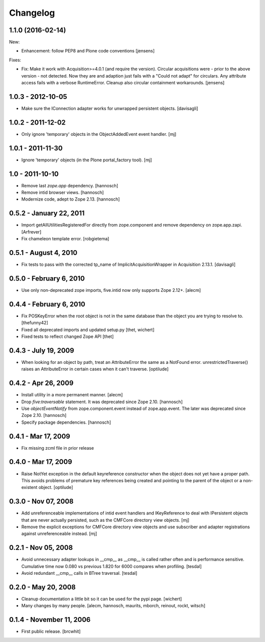 Changelog
=========

1.1.0 (2016-02-14)
------------------

New:

- Enhancement: follow PEP8 and Plone code conventions
  [jensens]

Fixes:

- Fix: Make it work with Acquisition>=4.0.1 (and require the version).
  Circular acquisitions were - prior to the above version - not
  detected.  Now they are and adaption just fails with a "Could not
  adapt" for circulars.  Any attribute access fails with a verbose
  RuntimeError.  Cleanup also circular containment workarounds.
  [jensens]

1.0.3 - 2012-10-05
------------------

- Make sure the IConnection adapter works for unwrapped persistent
  objects.
  [davisagli]

1.0.2 - 2011-12-02
------------------

- Only ignore 'temporary' objects in the ObjectAddedEvent event handler.
  [mj]

1.0.1 - 2011-11-30
------------------

- Ignore 'temporary' objects (in the Plone portal_factory tool).
  [mj]

1.0 - 2011-10-10
----------------

- Remove last `zope.app` dependency.
  [hannosch]

- Remove intid browser views.
  [hannosch]

- Modernize code, adept to Zope 2.13.
  [hannosch]

0.5.2 - January 22, 2011
------------------------

- Import getAllUtilitiesRegisteredFor directly from zope.component and
  remove dependency on zope.app.zapi.
  [Arfrever]

- Fix chameleon template error.
  [robgietema]

0.5.1 - August 4, 2010
----------------------

- Fix tests to pass with the corrected tp_name of ImplicitAcquisitionWrapper
  in Acquisition 2.13.1.
  [davisagli]

0.5.0 - February 6, 2010
------------------------

- Use only non-deprecated zope imports, five.intid now only supports
  Zope 2.12+.
  [alecm]

0.4.4 - February 6, 2010
------------------------

- Fix POSKeyError when the root object is not in the same database
  than the object you are trying to resolve to.
  [thefunny42]

- Fixed all deprecated imports and updated setup.py
  [thet, wichert]

- Fixed tests to reflect changed Zope API
  [thet]

0.4.3 - July 19, 2009
---------------------

- When looking for an object by path, treat an AttributeError the same as a
  NotFound error. unrestrictedTraverse() raises an AttributeError in certain
  cases when it can't traverse.
  [optilude]

0.4.2 - Apr 26, 2009
--------------------

- Install utility in a more permanent manner.
  [alecm]

- Drop `five:traversable` statement. It was deprecated since Zope 2.10.
  [hannosch]

- Use `objectEventNotify` from zope.component.event instead of zope.app.event.
  The later was deprecated since Zope 2.10.
  [hannosch]

- Specify package dependencies.
  [hannosch]

0.4.1 - Mar 17, 2009
--------------------

- Fix missing zcml file in prior release

0.4.0 - Mar 17, 2009
--------------------

- Raise NotYet exception in the default keyreference constructor when the
  object does not yet have a proper path. This avoids problems of premature
  key references being created and pointing to the parent of the object or
  a non-existent object.
  [optilude]

0.3.0 - Nov 07, 2008
--------------------

- Add unreferenceable implementations of intid event handlers and IKeyReference
  to deal with IPersistent objects that are never actually persisted, such as
  the CMFCore directory view objects.
  [mj]

- Remove the explicit exceptions for CMFCore directory view objects and use
  subscriber and adapter registrations against unreferenceable instead.
  [mj]

0.2.1 - Nov 05, 2008
--------------------

- Avoid unnecessary adapter lookups in __cmp__ as __cmp__
  is called rather often and is performance sensitive.
  Cumulative time now 0.080 vs previous 1.820 for 6000 compares
  when profiling.
  [tesdal]

- Avoid redundant __cmp__ calls in BTree traversal.
  [tesdal]

0.2.0 - May 20, 2008
--------------------

- Cleanup documentation a little bit so it can be used for the pypi page.
  [wichert]

- Many changes by many people.
  [alecm, hannosch, maurits, mborch, reinout, rockt, witsch]


0.1.4 - November 11, 2006
-------------------------

- First public release.
  [brcwhit]
